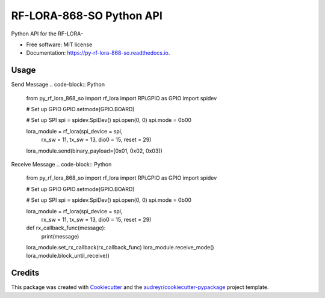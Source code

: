 =========================
RF-LORA-868-SO Python API
=========================


.. image:: https://img.shields.io/pypi/v/py_rf_lora_868_so.svg
        :target: https://pypi.python.org/pypi/py_rf_lora_868_so

.. image:: https://readthedocs.org/projects/py-rf-lora-868-so/badge/?version=latest
        :target: https://py-rf-lora-868-so.readthedocs.io/en/latest/?badge=latest
        :alt: Documentation Status


.. image:: https://pyup.io/repos/github/tbabluct/py_rf_lora_868_so/shield.svg
     :target: https://pyup.io/repos/github/tbabluct/py_rf_lora_868_so/
     :alt: Updates



Python API for the RF-LORA-


* Free software: MIT license
* Documentation: https://py-rf-lora-868-so.readthedocs.io.


Usage
-----
Send Message
.. code-block:: Python
    from py_rf_lora_868_so import rf_lora
    import RPi.GPIO as GPIO
    import spidev

    # Set up GPIO
    GPIO.setmode(GPIO.BOARD)
    
    # Set up SPI
    spi = spidev.SpiDev()
    spi.open(0, 0)
    spi.mode = 0b00

    lora_module = rf_lora(spi_device = spi,
                    rx_sw = 11,
                    tx_sw = 13,
                    dio0 = 15,
                    reset = 29)
    
    lora_module.send(binary_payload=[0x01, 0x02, 0x03])

Receive Message
.. code-block:: Python
    from py_rf_lora_868_so import rf_lora
    import RPi.GPIO as GPIO
    import spidev

    # Set up GPIO
    GPIO.setmode(GPIO.BOARD)
    
    # Set up SPI
    spi = spidev.SpiDev()
    spi.open(0, 0)
    spi.mode = 0b00

    lora_module = rf_lora(spi_device = spi,
                    rx_sw = 11,
                    tx_sw = 13,
                    dio0 = 15,
                    reset = 29)
    
    def rx_callback_func(message):
        print(message)

    lora_module.set_rx_callback(rx_callback_func)
    lora_module.receive_mode()
    lora_module.block_until_receive()

Credits
-------

This package was created with Cookiecutter_ and the `audreyr/cookiecutter-pypackage`_ project template.

.. _Cookiecutter: https://github.com/audreyr/cookiecutter
.. _`audreyr/cookiecutter-pypackage`: https://github.com/audreyr/cookiecutter-pypackage
